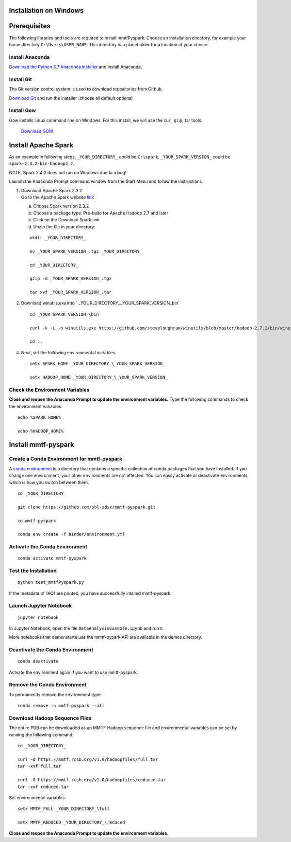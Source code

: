 Installation on Windows
-----------------------

Prerequisites
-------------

The following libraries and tools are required to install mmtfPyspark.
Choose an installation directory, for example your home directory ``C:\Users\USER_NAME``. This directory is a placeholder for a location of your choice.

Install Anaconda
~~~~~~~~~~~

`Download the Python 3.7 Anaconda installer <https://www.anaconda.com/download>`__ and install Anaconda.


Install Git
~~~~~~~~~~~

The Git version control system is used to download repositories from
Github.

`Download
Git <https://github.com/git-for-windows/git/releases/download/v2.16.1.windows.1/Git-2.16.1-64-bit.exe>`__
and run the installer (choose all default options)


Install Gow
~~~~~~~~~~~

Gow installs Linux command line on Windows. For this install, we
will use the curl, gzip, tar tools.

   `Download
   GOW <https://github.com/bmatzelle/gow/releases/download/v0.8.0/Gow-0.8.0.exe>`__


Install Apache Spark
-------------

As an example in following steps, ``_YOUR_DIRECTORY_`` could be
``C:\spark``, ``_YOUR_SPARK_VERSION_`` could be
``spark-2.3.2-bin-hadoop2.7``.

NOTE, Spark 2.4.0 does not run on Windows due to a bug!

Launch the Anaconda Prompt command window from the Start Menu and follow the instructions.

1. | Download Apache Spark 2.3.2
   | Go to the Apache Spark website
     `link <https://spark.apache.org/downloads.html>`__

   a) Choose Spark version 2.3.2

   b) Choose a package type: Pre-build for Apache Hadoop 2.7 and later

   c) Click on the Download Spark link

   d) Unzip the file in your directory:

   ::

       mkdir _YOUR_DIRECTORY_

       mv _YOUR_SPARK_VERSION_.tgz _YOUR_DIRECTORY_

       cd _YOUR_DIRECTORY_

       gzip -d _YOUR_SPARK_VERSION_.tgz

       tar xvf _YOUR_SPARK_VERSION_.tar

2. Download winutils.exe into
   ``_YOUR_DIRECTORY_\_YOUR_SPARK_VERSION_\bin`

   ::

       cd _YOUR_SPARK_VERSION_\bin

       curl -k -L -o winutils.exe https://github.com/steveloughran/winutils/blob/master/hadoop-2.7.1/bin/winutils.exe?raw=true

       cd ..

4. Next, set the following environmental variables.

   ::

       setx SPARK_HOME _YOUR_DIRECTORY_\_YOUR_SPARK_VERSION_

       setx HADOOP_HOME _YOUR_DIRECTORY_\_YOUR_SPARK_VERSION_

    
Check the Environment Variables
~~~~~~~~~~~~~~~~~~~~~~~~~~~~~~~

**Close and reopen the Anaconda Prompt to update the environment variables.** Type the following commands to check the environment variables. 

::

       echo %SPARK_HOME%

       echo %HADOOP_HOME%


Install mmtf-pyspark
--------------------

Create a Conda Environment for mmtf-pyspark
~~~~~~~~~~~~~~~~~~~~~~~~~~~~~~~~~~~~~~~~~~~
A `conda environment <https://conda.io/docs/user-guide/concepts.html>`__ is a directory that contains a specific collection of conda packages that you have installed. If you change one environment, your other environments are not affected. You can easily activate or deactivate environments, which is how you switch between them.

::

    cd _YOUR_DIRECTORY_

    git clone https://github.com/sbl-sdsc/mmtf-pyspark.git

    cd mmtf-pyspark

    conda env create -f binder/environment.yml


Activate the Conda Environment
~~~~~~~~~~~~~~~~~~~~

::

   conda activate mmtf-pyspark


Test the Installation
~~~~~~~~~~~~~~~~~~~~

::
   
   python test_mmtfPyspark.py


If the metadata of 1AQ1 are printed, you have successfully intalled
mmtf-pyspark.

Launch Jupyter Notebook
~~~~~~~~~~~~~~~~~~~~~~~

::

   jupyter notebook

In Jupyter Notebook, open the file ``DataAnalysisExample.ipynb`` and run it.

More notebooks that demonstarte use the mmtf-pypark API are available in the
demos directory.


Deactivate the Conda Environment
~~~~~~~~~~~~~~~~~~~~~~~~~~~~~~~~

::

   conda deactivate

Actvate the environment again if you want to use mmtf-pyspark.


Remove the Conda Environment
~~~~~~~~~~~~~~~~~~~~~~~~~~~~~~~~
To permanently remove the environment type:

::

    conda remove -n mmtf-pyspark --all


Download Hadoop Sequence Files
~~~~~~~~~~~~~~~~~~~~~~~~~~~~~~~~

The entire PDB can be downloaded as an MMTF Hadoop sequence file and
environmental variables can be set by running the following command:

::

    cd _YOUR_DIRECTORY_

    curl -O https://mmtf.rcsb.org/v1.0/hadoopfiles/full.tar
    tar -xvf full.tar

    curl -O https://mmtf.rcsb.org/v1.0/hadoopfiles/reduced.tar
    tar -xvf reduced.tar

Set environmental variables:

::

    setx MMTF_FULL _YOUR_DIRECTORY_\full

    setx MMTF_REDUCED _YOUR_DIRECTORY_\reduced

**Close and reopen the Anaconda Prompt to update the environment variables.** 
